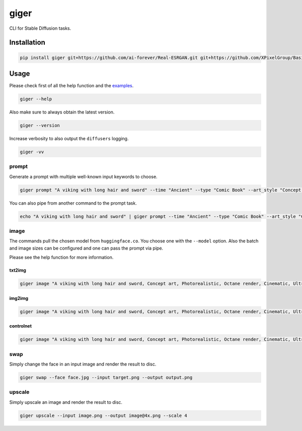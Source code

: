 =====
giger
=====

.. image:: https://img.shields.io/pypi/v/giger.svg
    :alt: PyPI-Server
    :target: https://pypi.org/project/giger/
.. image:: https://static.pepy.tech/badge/giger/month
    :alt: Monthly Downloads
    :target: https://pepy.tech/project/giger
.. image:: https://github.com/artificialhoney/giger/actions/workflows/test.yml/badge.svg
   :alt: Test
   :target: https://github.com/artificialhoney/giger/actions/workflows/test.yml
.. image:: https://img.shields.io/coveralls/github/artificialhoney/giger/main.svg
    :alt: Coveralls
    :target: https://coveralls.io/r/artificialhoney/giger
.. image:: https://img.shields.io/badge/License-MIT-yellow.svg
    :alt: License MIT
    :target: https://opensource.org/licenses/MIT
.. image:: https://img.shields.io/badge/-PyScaffold-005CA0?logo=pyscaffold
    :alt: Project generated with PyScaffold
    :target: https://pyscaffold.org/

CLI for Stable Diffusion tasks.

------------
Installation
------------

.. code:: bash

   pip install giger git+https://github.com/ai-forever/Real-ESRGAN.git git+https://github.com/XPixelGroup/BasicSR@master

-----
Usage
-----

Please check first of all the help function and the `examples <https://github.com/artificialhoney/giger/tree/main/examples/>`_.

.. code-block:: bash

    giger --help

Also make sure to always obtain the latest version.

.. code-block:: bash

    giger --version

Increase verbosity to also output the ``diffusers`` logging.

.. code-block:: bash

    giger -vv


prompt
------

Generate a prompt with multiple well-known input keywords to choose.

.. code:: bash

   giger prompt "A viking with long hair and sword" --time "Ancient" --type "Comic Book" --art_style "Concept art" --realism "Photorealistic" --rendering_engine "Octane render" --lightning_style "Cinematic" --camera_position "Ultra-Wide-Angle Shot" --resolution "8k"

You can also pipe from another command to the prompt task.

.. code:: bash

   echo "A viking with long hair and sword" | giger prompt --time "Ancient" --type "Comic Book" --art_style "Concept art" --realism "Photorealistic" --rendering_engine "Octane render" --lightning_style "Cinematic" --camera_position "Ultra-Wide-Angle Shot" --resolution "8k"

image
-----

The commands pull the chosen model from ``huggingface.co``. You choose one with the ``--model`` option. Also the batch and image sizes can be configured and one can pass the prompt via pipe.

Please see the help function for more information.

txt2img
^^^^^^^

.. code:: bash

   giger image "A viking with long hair and sword, Concept art, Photorealistic, Octane render, Cinematic, Ultra-Wide-Angle Shot, 8k" --output $HOME/Desktop/ --name viking

img2img
^^^^^^^

.. code:: bash

   giger image "A viking with long hair and sword, Concept art, Photorealistic, Octane render, Cinematic, Ultra-Wide-Angle Shot, 8k" --output $HOME/Desktop/ --name viking --input input.png

controlnet
^^^^^^^^^^

.. code:: bash

   giger image "A viking with long hair and sword, Concept art, Photorealistic, Octane render, Cinematic, Ultra-Wide-Angle Shot, 8k" --output $HOME/Desktop/ --name viking --input input.png --controlnet_model "lllyasviel/sd-controlnet-hed"

swap
----

Simply change the face in an input image and render the result to disc.

.. code:: bash

   giger swap --face face.jpg --input target.png --output output.png

upscale
-------

Simply upscale an image and render the result to disc.

.. code:: bash

   giger upscale --input image.png --output image@4x.png --scale 4
